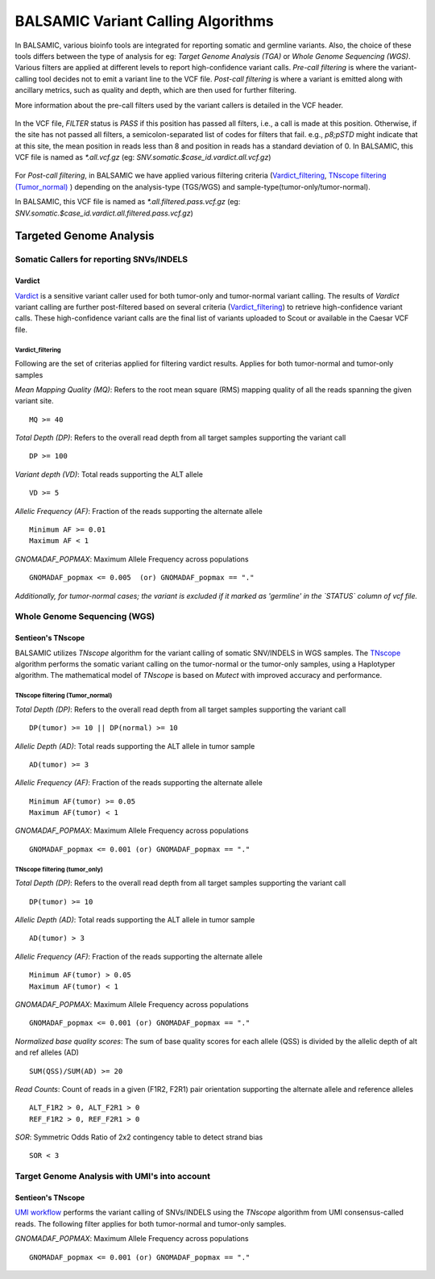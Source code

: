 ***********************************
BALSAMIC Variant Calling Algorithms
***********************************

In BALSAMIC, various bioinfo tools are integrated for reporting somatic and germline variants. Also, the choice of these tools differs between the type of analysis
for eg: `Target Genome Analysis (TGA)` or `Whole Genome Sequencing (WGS)`. Various filters are applied at different levels to report high-confidence variant calls.
`Pre-call filtering` is where the variant-calling tool decides not to emit a variant line to the VCF file.
`Post-call filtering` is where a variant is emitted along with ancillary metrics, such as quality and depth, which are then used for further filtering.


More information about the pre-call filters used by the variant callers is detailed in the VCF header.

.. figure:: images/vcf_filters.png

In the VCF file, `FILTER` status is `PASS` if this position has passed all filters, i.e., a call is made at this position. Otherwise,
if the site has not passed all filters, a semicolon-separated list of codes for filters that fail. e.g., `p8;pSTD` might
indicate that at this site, the mean position in reads less than 8 and position in reads has a standard deviation of 0.
In BALSAMIC, this VCF file is named as `*.all.vcf.gz` (eg: `SNV.somatic.$case_id.vardict.all.vcf.gz`)

.. figure:: images/filter_status.png

For `Post-call filtering`, in BALSAMIC we have applied various filtering criteria (`Vardict_filtering`_, `TNscope filtering (Tumor_normal)`_ ) depending on the analysis-type (TGS/WGS) and sample-type(tumor-only/tumor-normal).

In BALSAMIC, this VCF file is named as `*.all.filtered.pass.vcf.gz` (eg: `SNV.somatic.$case_id.vardict.all.filtered.pass.vcf.gz`)

**Targeted Genome Analysis**
#############################

Somatic Callers for reporting SNVs/INDELS
******************************************


**Vardict**
===========

`Vardict <https://github.com/AstraZeneca-NGS/VarDict>`_ is a sensitive variant caller used for both tumor-only and tumor-normal variant calling.
The results of `Vardict` variant calling are further post-filtered based on several criteria (`Vardict_filtering`_) to retrieve high-confidence variant calls.
These high-confidence variant calls are the final list of variants uploaded to Scout or available in the Caesar VCF file.

**Vardict_filtering**
^^^^^^^^^^^^^^^^^^^
Following are the set of criterias applied for filtering vardict results. Applies for both tumor-normal and tumor-only samples

*Mean Mapping Quality (MQ)*: Refers to the root mean square (RMS) mapping quality of all the reads spanning the given variant site.

::

    MQ >= 40

*Total Depth (DP)*: Refers to the overall read depth from all target samples supporting the variant call

::

    DP >= 100

*Variant depth (VD)*: Total reads supporting the ALT allele

::

    VD >= 5

*Allelic Frequency (AF)*: Fraction of the reads supporting the alternate allele

::

    Minimum AF >= 0.01
    Maximum AF < 1

*GNOMADAF_POPMAX*: Maximum Allele Frequency across populations

::

    GNOMADAF_popmax <= 0.005  (or) GNOMADAF_popmax == "."
*Additionally, for tumor-normal cases; the variant is excluded if it marked as 'germline' in the `STATUS` column of vcf file.*

**Whole Genome Sequencing (WGS)**
**********************************

**Sentieon's TNscope**
======================

BALSAMIC utilizes `TNscope` algorithm for the variant calling of somatic SNV/INDELS in WGS samples.
The `TNscope <https://www.biorxiv.org/content/10.1101/250647v1.abstract>`_ algorithm performs the somatic variant calling on the tumor-normal or the tumor-only samples, using a Haplotyper algorithm.
The mathematical model of `TNscope` is based on `Mutect` with improved accuracy and performance.

**TNscope filtering (Tumor_normal)**
^^^^^^^^^^^^^^^^^^^^^^^^^^^^^^^^^^^

*Total Depth (DP)*: Refers to the overall read depth from all target samples supporting the variant call

::

    DP(tumor) >= 10 || DP(normal) >= 10

*Allelic Depth (AD)*: Total reads supporting the ALT allele in tumor sample

::

    AD(tumor) >= 3

*Allelic Frequency (AF)*: Fraction of the reads supporting the alternate allele

::

    Minimum AF(tumor) >= 0.05
    Maximum AF(tumor) < 1

*GNOMADAF_POPMAX*: Maximum Allele Frequency across populations

::

    GNOMADAF_popmax <= 0.001 (or) GNOMADAF_popmax == "."

**TNscope filtering (tumor_only)**
^^^^^^^^^^^^^^^^^^^^^^^^^^^^^^^

*Total Depth (DP)*: Refers to the overall read depth from all target samples supporting the variant call

::

    DP(tumor) >= 10

*Allelic Depth (AD)*: Total reads supporting the ALT allele in tumor sample

::

    AD(tumor) > 3

*Allelic Frequency (AF)*: Fraction of the reads supporting the alternate allele

::

    Minimum AF(tumor) > 0.05
    Maximum AF(tumor) < 1

*GNOMADAF_POPMAX*: Maximum Allele Frequency across populations

::

    GNOMADAF_popmax <= 0.001 (or) GNOMADAF_popmax == "."


*Normalized base quality scores*:  The sum of base quality scores for each allele (QSS) is divided by the allelic depth of alt and ref alleles (AD)

::

    SUM(QSS)/SUM(AD) >= 20

*Read Counts*: Count of reads in a given (F1R2, F2R1) pair orientation supporting the alternate allele and reference alleles

::

    ALT_F1R2 > 0, ALT_F2R1 > 0
    REF_F1R2 > 0, REF_F2R1 > 0

*SOR*: Symmetric Odds Ratio of 2x2 contingency table to detect strand bias

::

    SOR < 3


**Target Genome Analysis with UMI's into account**
**************************************************

**Sentieon's TNscope**
=====================
`UMI workflow <https://balsamic.readthedocs.io/en/latest/FAQs.html>`_ performs the variant calling of SNVs/INDELS using the `TNscope` algorithm from UMI consensus-called reads.
The following filter applies for both tumor-normal and tumor-only samples.

*GNOMADAF_POPMAX*: Maximum Allele Frequency across populations

::

    GNOMADAF_popmax <= 0.001 (or) GNOMADAF_popmax == "."
